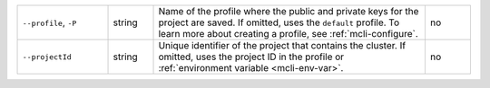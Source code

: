 .. list-table::
   :widths: 20 10 60 10

   * - ``--profile``, ``-P``
     - string
     - Name of the profile where the public and private 
       keys for the project are saved. If omitted, uses the 
       ``default`` profile. To learn more about creating a 
       profile, see :ref:`mcli-configure`.
     - no

   * - ``--projectId``
     - string
     - Unique identifier of the project that contains the 
       cluster. If omitted, uses the project ID in the profile or 
       :ref:`environment variable <mcli-env-var>`.
     - no
